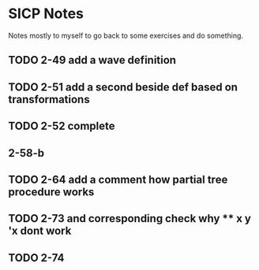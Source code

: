 * SICP Notes

Notes mostly to myself to go back to some exercises and do something.

** TODO 2-49 add a wave definition
** TODO 2-51 add a second beside def based on transformations
** TODO 2-52 complete
** 2-58-b
** TODO 2-64 add a comment how partial tree procedure works
** TODO 2-73 and corresponding check why ** x y 'x dont work
** TODO 2-74
